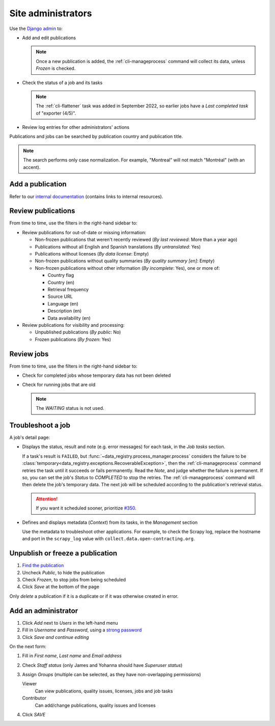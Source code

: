 Site administrators
===================

Use the `Django admin <https://data.open-contracting.org/admin/>`__ to:

-  Add and edit publications

   .. note::

      Once a new publication is added, the :ref:`cli-manageprocess` command will collect its data, unless *Frozen* is checked.

-  Check the status of a job and its tasks

   .. note::

      The :ref:`cli-flattener` task was added in September 2022, so earlier jobs have a *Last completed task* of "exporter (4/5)".

-  Review log entries for other administrators' actions

Publications and jobs can be searched by publication country and publication title.

.. note::

   The search performs only case normalization. For example, "Montreal" will not match "Montréal" (with an accent).

Add a publication
-----------------

Refer to our `internal documentation <https://docs.google.com/document/d/12d61HXZaD3wBYN479ShfZmc0xW29fJvmGNhkyf4xUhg/edit>`__ (contains links to internal resources).

Review publications
-------------------

From time to time, use the filters in the right-hand sidebar to:

-  Review publications for out-of-date or missing information:

   -  Non-frozen publications that weren't recently reviewed (*By last reviewed*: More than a year ago)
   -  Publications without all English and Spanish translations (*By untranslated*: Yes)
   -  Publications without licenses (*By data license*: Empty)
   -  Non-frozen publications without quality summaries (*By quality summary [en]*: Empty)
   -  Non-frozen publications without other information (*By incomplete*: Yes), one or more of:

      -  Country flag
      -  Country (en)
      -  Retrieval frequency
      -  Source URL
      -  Language (en)
      -  Description (en)
      -  Data availability (en)

-  Review publications for visibility and processing:

   -  Unpublished publications (*By public*: No)
   -  Frozen publications (*By frozen*: Yes)

Review jobs
-----------

From time to time, use the filters in the right-hand sidebar to:

-  Check for completed jobs whose temporary data has not been deleted
-  Check for running jobs that are old

   .. note::

      The *WAITING* status is not used.

.. _admin-troubleshoot:

Troubleshoot a job
------------------

A job's detail page:

-  Displays the status, result and note (e.g. error messages) for each task, in the *Job tasks* section.

   If a task's result is ``FAILED``, but :func:`~data_registry.process_manager.process` considers the failure to be :class:`temporary<data_registry.exceptions.RecoverableException>`, then the :ref:`cli-manageprocess` command retries the task until it succeeds or fails permanently. Read the *Note*, and judge whether the failure is permanent. If so, you can set the job's *Status* to *COMPLETED* to stop the retries. The :ref:`cli-manageprocess` command will then delete the job's temporary data. The next job will be scheduled according to the publication's retrieval status.

   .. attention::

      If you want it scheduled sooner, prioritize `#350 <https://github.com/open-contracting/data-registry/issues/350>`__.

-  Defines and displays metadata (*Context*) from its tasks, in the *Management* section

   Use the metadata to troubleshoot other applications. For example, to check the Scrapy log, replace the hostname and port in the ``scrapy_log`` value with ``collect.data.open-contracting.org``.

   .. seealso::

      How to check on progress in:

      -  `Kingfisher Process <https://ocdsdeploy.readthedocs.io/en/latest/use/kingfisher-process.html#check-on-progress>`__
      -  `Pelican <https://ocdsdeploy.readthedocs.io/en/latest/use/pelican.html#check-on-progress>`__

      This project's RabbitMQ management interface is at `rabbitmq.data.open-contracting.org <https://rabbitmq.data.open-contracting.org/>`__.

Unpublish or freeze a publication
---------------------------------

#. `Find the publication <https://data.open-contracting.org/admin/data_registry/collection/>`__
#. Uncheck *Public*, to hide the publication
#. Check *Frozen*, to stop jobs from being scheduled
#. Click *Save* at the bottom of the page

Only *delete* a publication if it is a duplicate or if it was otherwise created in error.

Add an administrator
--------------------

#. Click *Add* next to *Users* in the left-hand menu
#. Fill in *Username* and *Password*, using a `strong password <https://www.lastpass.com/features/password-generator>`__
#. Click *Save and continue editing*

On the next form:

#. Fill in *First name*, *Last name* and *Email address*
#. Check *Staff status* (only James and Yohanna should have *Superuser status*)
#. Assign *Groups* (multiple can be selected, as they have non-overlapping permissions)

   Viewer
     Can view publications, quality issues, licenses, jobs and job tasks
   Contributor
     Can add/change publications, quality issues and licenses

#. Click *SAVE*

